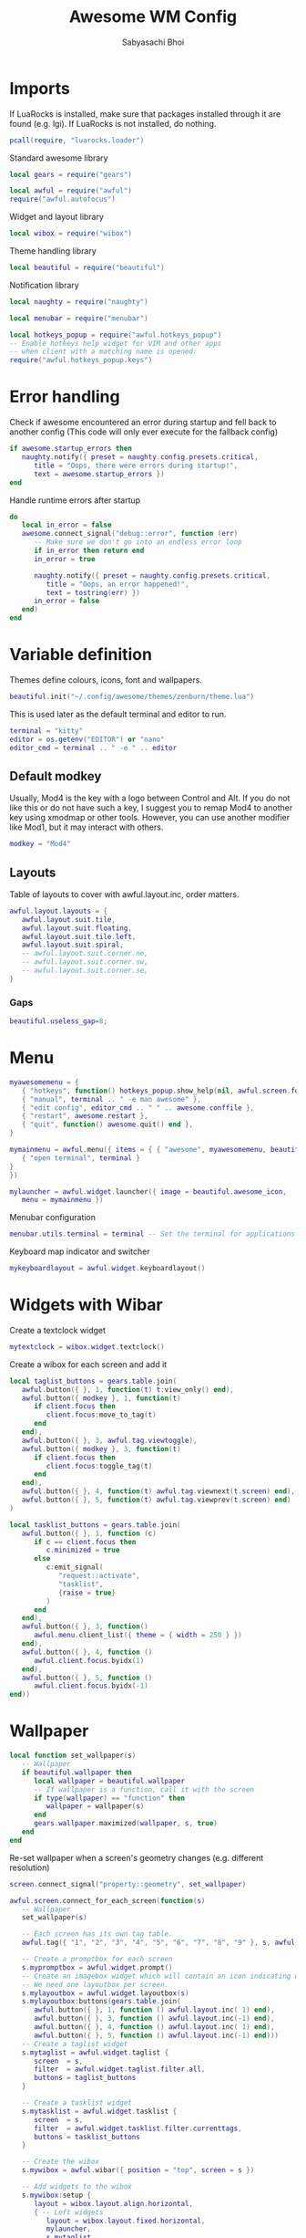 #+TITLE:Awesome WM Config
#+AUTHOR:Sabyasachi Bhoi
#+PROPERTY: header-args :tangle ~/.config/awesome/rc.lua

* Imports
If LuaRocks is installed, make sure that packages installed through it are found (e.g. lgi). If LuaRocks is not installed, do nothing.
#+begin_src lua
pcall(require, "luarocks.loader")
#+end_src

Standard awesome library
#+begin_src lua
local gears = require("gears")
#+end_src

#+begin_src lua
local awful = require("awful")
require("awful.autofocus")
#+end_src

Widget and layout library
#+begin_src lua
local wibox = require("wibox")
#+end_src

Theme handling library
#+begin_src lua
local beautiful = require("beautiful")
#+end_src

Notification library
#+begin_src lua
local naughty = require("naughty")
#+end_src

#+begin_src lua
local menubar = require("menubar")
#+end_src

#+begin_src lua
local hotkeys_popup = require("awful.hotkeys_popup")
-- Enable hotkeys help widget for VIM and other apps
-- when client with a matching name is opened:
require("awful.hotkeys_popup.keys")
#+end_src

* Error handling
Check if awesome encountered an error during startup and fell back to another config (This code will only ever execute for the fallback config)
#+begin_src lua
if awesome.startup_errors then
   naughty.notify({ preset = naughty.config.presets.critical,
	  title = "Oops, there were errors during startup!",
	  text = awesome.startup_errors })
end

#+END_SRC

Handle runtime errors after startup
#+BEGIN_SRC lua
do
   local in_error = false
   awesome.connect_signal("debug::error", function (err)
	  -- Make sure we don't go into an endless error loop
	  if in_error then return end
	  in_error = true

	  naughty.notify({ preset = naughty.config.presets.critical,
		 title = "Oops, an error happened!",
		 text = tostring(err) })
	  in_error = false
   end)
end
#+end_src

* Variable definition
Themes define colours, icons, font and wallpapers.
#+begin_src lua
beautiful.init("~/.config/awesome/themes/zenburn/theme.lua")
#+end_src

This is used later as the default terminal and editor to run.
#+begin_src lua
terminal = "kitty"
editor = os.getenv("EDITOR") or "nano"
editor_cmd = terminal .. " -e " .. editor
#+end_src

** Default modkey
Usually, Mod4 is the key with a logo between Control and Alt. If you do not like this or do not have such a key, I suggest you to remap Mod4 to another key using xmodmap or other tools. However, you can use another modifier like Mod1, but it may interact with others.
#+begin_src lua
modkey = "Mod4"
#+end_src

** Layouts
Table of layouts to cover with awful.layout.inc, order matters.
#+begin_src lua
awful.layout.layouts = {
   awful.layout.suit.tile,
   awful.layout.suit.floating,
   awful.layout.suit.tile.left,
   awful.layout.suit.spiral,
   -- awful.layout.suit.corner.ne,
   -- awful.layout.suit.corner.sw,
   -- awful.layout.suit.corner.se,
}
#+end_src

*** Gaps
#+begin_src lua
beautiful.useless_gap=8;
#+end_src

* Menu
#+begin_src lua
myawesomemenu = {
   { "hotkeys", function() hotkeys_popup.show_help(nil, awful.screen.focused()) end },
   { "manual", terminal .. " -e man awesome" },
   { "edit config", editor_cmd .. " " .. awesome.conffile },
   { "restart", awesome.restart },
   { "quit", function() awesome.quit() end },
}

mymainmenu = awful.menu({ items = { { "awesome", myawesomemenu, beautiful.awesome_icon },
   { "open terminal", terminal }
}
})

mylauncher = awful.widget.launcher({ image = beautiful.awesome_icon,
   menu = mymainmenu })

#+end_src

Menubar configuration
#+begin_src lua
menubar.utils.terminal = terminal -- Set the terminal for applications that require it
#+end_src

Keyboard map indicator and switcher
#+begin_src lua
mykeyboardlayout = awful.widget.keyboardlayout()
#+end_src

* Widgets with Wibar
Create a textclock widget
#+begin_src lua
mytextclock = wibox.widget.textclock()
#+end_src

Create a wibox for each screen and add it
#+begin_src lua
local taglist_buttons = gears.table.join(
   awful.button({ }, 1, function(t) t:view_only() end),
   awful.button({ modkey }, 1, function(t)
	  if client.focus then
		 client.focus:move_to_tag(t)
	  end
   end),
   awful.button({ }, 3, awful.tag.viewtoggle),
   awful.button({ modkey }, 3, function(t)
	  if client.focus then
		 client.focus:toggle_tag(t)
	  end
   end),
   awful.button({ }, 4, function(t) awful.tag.viewnext(t.screen) end),
   awful.button({ }, 5, function(t) awful.tag.viewprev(t.screen) end)
)

local tasklist_buttons = gears.table.join(
   awful.button({ }, 1, function (c)
	  if c == client.focus then
		 c.minimized = true
	  else
		 c:emit_signal(
			"request::activate",
			"tasklist",
			{raise = true}
		 )
	  end
   end),
   awful.button({ }, 3, function()
	  awful.menu.client_list({ theme = { width = 250 } })
   end),
   awful.button({ }, 4, function ()
	  awful.client.focus.byidx(1)
   end),
   awful.button({ }, 5, function ()
	  awful.client.focus.byidx(-1)
end))
#+end_src

* Wallpaper
#+begin_src lua
local function set_wallpaper(s)
   -- Wallpaper
   if beautiful.wallpaper then
	  local wallpaper = beautiful.wallpaper
	  -- If wallpaper is a function, call it with the screen
	  if type(wallpaper) == "function" then
		 wallpaper = wallpaper(s)
	  end
	  gears.wallpaper.maximized(wallpaper, s, true)
   end
end
#+end_src

Re-set wallpaper when a screen's geometry changes (e.g. different resolution)
#+begin_src lua
screen.connect_signal("property::geometry", set_wallpaper)

awful.screen.connect_for_each_screen(function(s)
   -- Wallpaper
   set_wallpaper(s)

   -- Each screen has its own tag table.
   awful.tag({ "1", "2", "3", "4", "5", "6", "7", "8", "9" }, s, awful.layout.layouts[1])

   -- Create a promptbox for each screen
   s.mypromptbox = awful.widget.prompt()
   -- Create an imagebox widget which will contain an icon indicating which layout we're using.
   -- We need one layoutbox per screen.
   s.mylayoutbox = awful.widget.layoutbox(s)
   s.mylayoutbox:buttons(gears.table.join(
	  awful.button({ }, 1, function () awful.layout.inc( 1) end),
	  awful.button({ }, 3, function () awful.layout.inc(-1) end),
	  awful.button({ }, 4, function () awful.layout.inc( 1) end),
	  awful.button({ }, 5, function () awful.layout.inc(-1) end)))
   -- Create a taglist widget
   s.mytaglist = awful.widget.taglist {
	  screen  = s,
	  filter  = awful.widget.taglist.filter.all,
	  buttons = taglist_buttons
   }

   -- Create a tasklist widget
   s.mytasklist = awful.widget.tasklist {
	  screen  = s,
	  filter  = awful.widget.tasklist.filter.currenttags,
	  buttons = tasklist_buttons
   }

   -- Create the wibox
   s.mywibox = awful.wibar({ position = "top", screen = s })

   -- Add widgets to the wibox
   s.mywibox:setup {
	  layout = wibox.layout.align.horizontal,
	  { -- Left widgets
		 layout = wibox.layout.fixed.horizontal,
		 mylauncher,
		 s.mytaglist,
		 s.mypromptbox,
	  },
	  s.mytasklist, -- Middle widget
	  { -- Right widgets
		 layout = wibox.layout.fixed.horizontal,
		 wibox.widget.systray(),
		 mytextclock,
		 s.mylayoutbox,
	  },
   }
end)
#+end_src

* Bindings
** Mouse bindings
#+begin_src lua
root.buttons(gears.table.join(
   awful.button({ }, 3, function () mymainmenu:toggle() end),
   awful.button({ }, 4, awful.tag.viewnext),
   awful.button({ }, 5, awful.tag.viewprev)
))
#+end_src

** Key bindings
#+begin_src lua
globalkeys = gears.table.join(
   awful.key({ modkey,           }, "s",      hotkeys_popup.show_help,
	  {description="show help", group="awesome"}),
   awful.key({ modkey,           }, "Left",   awful.tag.viewprev,
	  {description = "view previous", group = "tag"}),
   awful.key({ modkey,           }, "Right",  awful.tag.viewnext,
	  {description = "view next", group = "tag"}),
   awful.key({ modkey,           }, "Escape", awful.tag.history.restore,
	  {description = "go back", group = "tag"}),

   awful.key({ modkey,           }, "j",
	  function ()
		 awful.client.focus.byidx( 1)
	  end,
	  {description = "focus next by index", group = "client"}
   ),
   awful.key({ modkey,           }, "k",
	  function ()
		 awful.client.focus.byidx(-1)
	  end,
	  {description = "focus previous by index", group = "client"}
   ),
   awful.key({ modkey,           }, "w", function () mymainmenu:show() end,
	  {description = "show main menu", group = "awesome"}),

   -- Layout manipulation
   awful.key({ modkey, "Shift"   }, "j", function () awful.client.swap.byidx(  1)    end,
	  {description = "swap with next client by index", group = "client"}),
   awful.key({ modkey, "Shift"   }, "k", function () awful.client.swap.byidx( -1)    end,
	  {description = "swap with previous client by index", group = "client"}),
   awful.key({ modkey, "Control" }, "j", function () awful.screen.focus_relative( 1) end,
	  {description = "focus the next screen", group = "screen"}),
   awful.key({ modkey, "Control" }, "k", function () awful.screen.focus_relative(-1) end,
	  {description = "focus the previous screen", group = "screen"}),
   awful.key({ modkey,           }, "u", awful.client.urgent.jumpto,
	  {description = "jump to urgent client", group = "client"}),
   awful.key({ modkey,           }, "Tab",
	  function ()
		 awful.client.focus.history.previous()
		 if client.focus then
			client.focus:raise()
		 end
	  end,
	  {description = "go back", group = "client"}),

   -- Standard program
   awful.key({ modkey,           }, "d", function () awful.spawn("rofi -font \"Iosevka 14\" -show run") end,
	  {description = "launch rofi", group = "launcher"}),
   awful.key({ modkey,           }, "e", function () awful.spawn("emacsclient -c") end,
	  {description = "launch an emacs client", group = "launcher"}),
   awful.key({ modkey,           }, "Return", function () awful.spawn(terminal) end,
	  {description = "open a terminal", group = "launcher"}),
   awful.key({ modkey, "Shift" }, "r", awesome.restart,
	  {description = "reload awesome", group = "awesome"}),
   awful.key({ modkey, "Shift"   }, "e", awesome.quit,
	  {description = "quit awesome", group = "awesome"}),

   awful.key({ modkey,           }, "l",     function () awful.tag.incmwfact( 0.05)          end,
	  {description = "increase master width factor", group = "layout"}),
   awful.key({ modkey,           }, "h",     function () awful.tag.incmwfact(-0.05)          end,
	  {description = "decrease master width factor", group = "layout"}),
   awful.key({ modkey, "Shift"   }, "h",     function () awful.tag.incnmaster( 1, nil, true) end,
	  {description = "increase the number of master clients", group = "layout"}),
   awful.key({ modkey, "Shift"   }, "l",     function () awful.tag.incnmaster(-1, nil, true) end,
	  {description = "decrease the number of master clients", group = "layout"}),
   awful.key({ modkey, "Control" }, "h",     function () awful.tag.incncol( 1, nil, true)    end,
	  {description = "increase the number of columns", group = "layout"}),
   awful.key({ modkey, "Control" }, "l",     function () awful.tag.incncol(-1, nil, true)    end,
	  {description = "decrease the number of columns", group = "layout"}),
   awful.key({ modkey,           }, "space", function () awful.layout.inc( 1)                end,
	  {description = "select next", group = "layout"}),
   awful.key({ modkey, "Shift"   }, "space", function () awful.layout.inc(-1)                end,
	  {description = "select previous", group = "layout"}),

   awful.key({ modkey, "Control" }, "n",
	  function ()
		 local c = awful.client.restore()
		 -- Focus restored client
		 if c then
			c:emit_signal(
			   "request::activate", "key.unminimize", {raise = true}
			)
		 end
	  end,
	  {description = "restore minimized", group = "client"}),

   -- Prompt
   awful.key({ modkey },            "r",     function () awful.screen.focused().mypromptbox:run() end,
	  {description = "run prompt", group = "launcher"}),

   awful.key({ modkey }, "x",
	  function ()
		 awful.prompt.run {
			prompt       = "Run Lua code: ",
			textbox      = awful.screen.focused().mypromptbox.widget,
			exe_callback = awful.util.eval,
			history_path = awful.util.get_cache_dir() .. "/history_eval"
		 }
	  end,
	  {description = "lua execute prompt", group = "awesome"}),
   -- Menubar
   awful.key({ modkey }, "p", function() menubar.show() end,
	  {description = "show the menubar", group = "launcher"})
)

clientkeys = gears.table.join(
   awful.key({ modkey,           }, "f",
	  function (c)
		 c.fullscreen = not c.fullscreen
		 c:raise()
	  end,
	  {description = "toggle fullscreen", group = "client"}),
   awful.key({ modkey, "Shift"   }, "q",      function (c) c:kill()                         end,
	  {description = "close", group = "client"}),
   awful.key({ modkey, "Control" }, "space",  awful.client.floating.toggle                     ,
	  {description = "toggle floating", group = "client"}),
   awful.key({ modkey, "Control" }, "Return", function (c) c:swap(awful.client.getmaster()) end,
	  {description = "move to master", group = "client"}),
   awful.key({ modkey,           }, "o",      function (c) c:move_to_screen()               end,
	  {description = "move to screen", group = "client"}),
   awful.key({ modkey,           }, "t",      function (c) c.ontop = not c.ontop            end,
	  {description = "toggle keep on top", group = "client"}),
   awful.key({ modkey,           }, "n",
	  function (c)
		 -- The client currently has the input focus, so it cannot be
		 -- minimized, since minimized clients can't have the focus.
		 c.minimized = true
	  end ,
	  {description = "minimize", group = "client"}),
   awful.key({ modkey,           }, "m",
	  function (c)
		 c.maximized = not c.maximized
		 c:raise()
	  end ,
	  {description = "(un)maximize", group = "client"}),
   awful.key({ modkey, "Control" }, "m",
	  function (c)
		 c.maximized_vertical = not c.maximized_vertical
		 c:raise()
	  end ,
	  {description = "(un)maximize vertically", group = "client"}),
   awful.key({ modkey, "Shift"   }, "m",
	  function (c)
		 c.maximized_horizontal = not c.maximized_horizontal
		 c:raise()
	  end ,
	  {description = "(un)maximize horizontally", group = "client"})
)

-- Bind all key numbers to tags.
-- Be careful: we use keycodes to make it work on any keyboard layout.
-- This should map on the top row of your keyboard, usually 1 to 9.
for i = 1, 9 do
   globalkeys = gears.table.join(globalkeys,
	  -- View tag only.
	  awful.key({ modkey }, "#" .. i + 9,
		 function ()
			local screen = awful.screen.focused()
			local tag = screen.tags[i]
			if tag then
			   tag:view_only()
			end
		 end,
		 {description = "view tag #"..i, group = "tag"}),
	  -- Toggle tag display.
	  awful.key({ modkey, "Control" }, "#" .. i + 9,
		 function ()
			local screen = awful.screen.focused()
			local tag = screen.tags[i]
			if tag then
			   awful.tag.viewtoggle(tag)
			end
		 end,
		 {description = "toggle tag #" .. i, group = "tag"}),
	  -- Move client to tag.
	  awful.key({ modkey, "Shift" }, "#" .. i + 9,
		 function ()
			if client.focus then
			   local tag = client.focus.screen.tags[i]
			   if tag then
				  client.focus:move_to_tag(tag)
			   end
			end
		 end,
		 {description = "move focused client to tag #"..i, group = "tag"}),
	  -- Toggle tag on focused client.
	  awful.key({ modkey, "Control", "Shift" }, "#" .. i + 9,
		 function ()
			if client.focus then
			   local tag = client.focus.screen.tags[i]
			   if tag then
				  client.focus:toggle_tag(tag)
			   end
			end
		 end,
		 {description = "toggle focused client on tag #" .. i, group = "tag"})
   )
end

clientbuttons = gears.table.join(
   awful.button({ }, 1, function (c)
	  c:emit_signal("request::activate", "mouse_click", {raise = true})
   end),
   awful.button({ modkey }, 1, function (c)
	  c:emit_signal("request::activate", "mouse_click", {raise = true})
	  awful.mouse.client.move(c)
   end),
   awful.button({ modkey }, 3, function (c)
	  c:emit_signal("request::activate", "mouse_click", {raise = true})
	  awful.mouse.client.resize(c)
   end)
)

#+end_src

Set keys
#+begin_src lua
root.keys(globalkeys)
#+end_src

* Rules
Rules to apply to new clients (through the "manage" signal).
#+begin_src lua
awful.rules.rules = {
   -- All clients will match this rule.
   { rule = { },
	  properties = { border_width = beautiful.border_width,
		 border_color = beautiful.border_normal,
		 focus = awful.client.focus.filter,
		 raise = true,
		 keys = clientkeys,
		 buttons = clientbuttons,
		 screen = awful.screen.preferred,
		 placement = awful.placement.no_overlap+awful.placement.no_offscreen
	  }
   },

   -- Floating clients.
   { rule_any = {
	  instance = {
		 "DTA",  -- Firefox addon DownThemAll.
		 "copyq",  -- Includes session name in class.
		 "pinentry",
	  },
	  class = {
		 "Arandr",
		 "Blueman-manager",
		 "Gpick",
		 "BraveBrowser",
		 "Kruler",
		 "MessageWin",  -- kalarm.
		 "Sxiv",
		 "Tor Browser", -- Needs a fixed window size to avoid fingerprinting by screen size.
		 "Wpa_gui",
		 "veromix",
		 "xtightvncviewer"},

	  -- Note that the name property shown in xprop might be set slightly after creation of the client
	  -- and the name shown there might not match defined rules here.
	  name = {
		 "Event Tester",  -- xev.
	  },
	  role = {
		 "AlarmWindow",  -- Thunderbird's calendar.
		 "ConfigManager",  -- Thunderbird's about:config.
		 "pop-up",       -- e.g. Google Chrome's (detached) Developer Tools.
	  }
   }, properties = { floating = true }},

   -- Add titlebars to normal clients and dialogs
   { rule_any = {type = { "normal", "dialog" }
   }, properties = { titlebars_enabled = false }
   },

   -- Set Firefox to always map on the tag named "2" on screen 1.
   -- { rule = { class = "Firefox" },
   --   properties = { screen = 1, tag = "2" } },
}
#+end_src

* Signals
Signal function to execute when a new client appears.
#+begin_src lua
client.connect_signal("manage", function (c)
   -- Set the windows at the slave,
   -- i.e. put it at the end of others instead of setting it master.
   -- if not awesome.startup then awful.client.setslave(c) end

   if awesome.startup
	  and not c.size_hints.user_position
	  and not c.size_hints.program_position then
	  -- Prevent clients from being unreachable after screen count changes.
	  awful.placement.no_offscreen(c)
   end
end)

-- Add a titlebar if titlebars_enabled is set to true in the rules.
client.connect_signal("request::titlebars", function(c)
   -- buttons for the titlebar
   local buttons = gears.table.join(
	  awful.button({ }, 1, function()
		 c:emit_signal("request::activate", "titlebar", {raise = true})
		 awful.mouse.client.move(c)
	  end),
	  awful.button({ }, 3, function()
		 c:emit_signal("request::activate", "titlebar", {raise = true})
		 awful.mouse.client.resize(c)
	  end)
   )

   awful.titlebar(c) : setup {
	  { -- Left
		 awful.titlebar.widget.iconwidget(c),
		 buttons = buttons,
		 layout  = wibox.layout.fixed.horizontal
	  },
	  { -- Middle
		 { -- Title
			align  = "center",
			widget = awful.titlebar.widget.titlewidget(c)
		 },
		 buttons = buttons,
		 layout  = wibox.layout.flex.horizontal
	  },
	  { -- Right
		 awful.titlebar.widget.floatingbutton (c),
		 awful.titlebar.widget.maximizedbutton(c),
		 awful.titlebar.widget.stickybutton   (c),
		 awful.titlebar.widget.ontopbutton    (c),
		 awful.titlebar.widget.closebutton    (c),
		 layout = wibox.layout.fixed.horizontal()
	  },
	  layout = wibox.layout.align.horizontal
   }
end)

#+end_src

Enable sloppy focus, so that focus follows mouse.
#+begin_src lua
client.connect_signal("mouse::enter", function(c)
   c:emit_signal("request::activate", "mouse_enter", {raise = false})
end)

client.connect_signal("focus", function(c) c.border_color = beautiful.border_focus end)
client.connect_signal("unfocus", function(c) c.border_color = beautiful.border_normal end)
#+end_src
